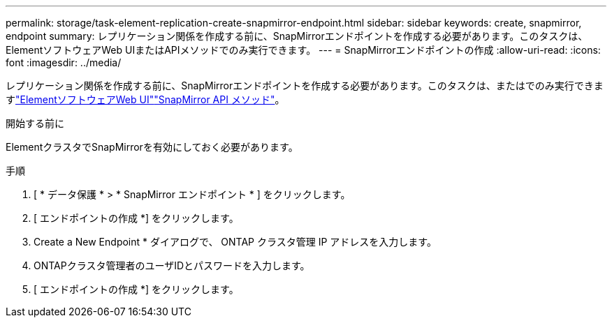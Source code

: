 ---
permalink: storage/task-element-replication-create-snapmirror-endpoint.html 
sidebar: sidebar 
keywords: create, snapmirror, endpoint 
summary: レプリケーション関係を作成する前に、SnapMirrorエンドポイントを作成する必要があります。このタスクは、ElementソフトウェアWeb UIまたはAPIメソッドでのみ実行できます。 
---
= SnapMirrorエンドポイントの作成
:allow-uri-read: 
:icons: font
:imagesdir: ../media/


[role="lead"]
レプリケーション関係を作成する前に、SnapMirrorエンドポイントを作成する必要があります。このタスクは、またはでのみ実行できますlink:concept_snapmirror_labels.html["ElementソフトウェアWeb UI"]link:../api/concept_element_api_snapmirror_api_methods.html["SnapMirror API メソッド"]。

.開始する前に
ElementクラスタでSnapMirrorを有効にしておく必要があります。

.手順
. [ * データ保護 * > * SnapMirror エンドポイント * ] をクリックします。
. [ エンドポイントの作成 *] をクリックします。
. Create a New Endpoint * ダイアログで、 ONTAP クラスタ管理 IP アドレスを入力します。
. ONTAPクラスタ管理者のユーザIDとパスワードを入力します。
. [ エンドポイントの作成 *] をクリックします。

